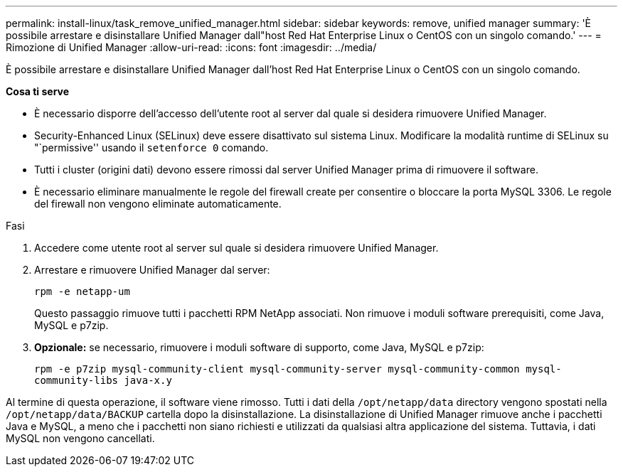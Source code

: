 ---
permalink: install-linux/task_remove_unified_manager.html 
sidebar: sidebar 
keywords: remove, unified manager 
summary: 'È possibile arrestare e disinstallare Unified Manager dall"host Red Hat Enterprise Linux o CentOS con un singolo comando.' 
---
= Rimozione di Unified Manager
:allow-uri-read: 
:icons: font
:imagesdir: ../media/


[role="lead"]
È possibile arrestare e disinstallare Unified Manager dall'host Red Hat Enterprise Linux o CentOS con un singolo comando.

*Cosa ti serve*

* È necessario disporre dell'accesso dell'utente root al server dal quale si desidera rimuovere Unified Manager.
* Security-Enhanced Linux (SELinux) deve essere disattivato sul sistema Linux. Modificare la modalità runtime di SELinux su "`permissive'' usando il `setenforce 0` comando.
* Tutti i cluster (origini dati) devono essere rimossi dal server Unified Manager prima di rimuovere il software.
* È necessario eliminare manualmente le regole del firewall create per consentire o bloccare la porta MySQL 3306. Le regole del firewall non vengono eliminate automaticamente.


.Fasi
. Accedere come utente root al server sul quale si desidera rimuovere Unified Manager.
. Arrestare e rimuovere Unified Manager dal server:
+
`rpm -e netapp-um`

+
Questo passaggio rimuove tutti i pacchetti RPM NetApp associati. Non rimuove i moduli software prerequisiti, come Java, MySQL e p7zip.

. *Opzionale:* se necessario, rimuovere i moduli software di supporto, come Java, MySQL e p7zip:
+
`rpm -e p7zip mysql-community-client mysql-community-server mysql-community-common mysql-community-libs java-x.y`



Al termine di questa operazione, il software viene rimosso. Tutti i dati della `/opt/netapp/data` directory vengono spostati nella `/opt/netapp/data/BACKUP` cartella dopo la disinstallazione. La disinstallazione di Unified Manager rimuove anche i pacchetti Java e MySQL, a meno che i pacchetti non siano richiesti e utilizzati da qualsiasi altra applicazione del sistema. Tuttavia, i dati MySQL non vengono cancellati.
